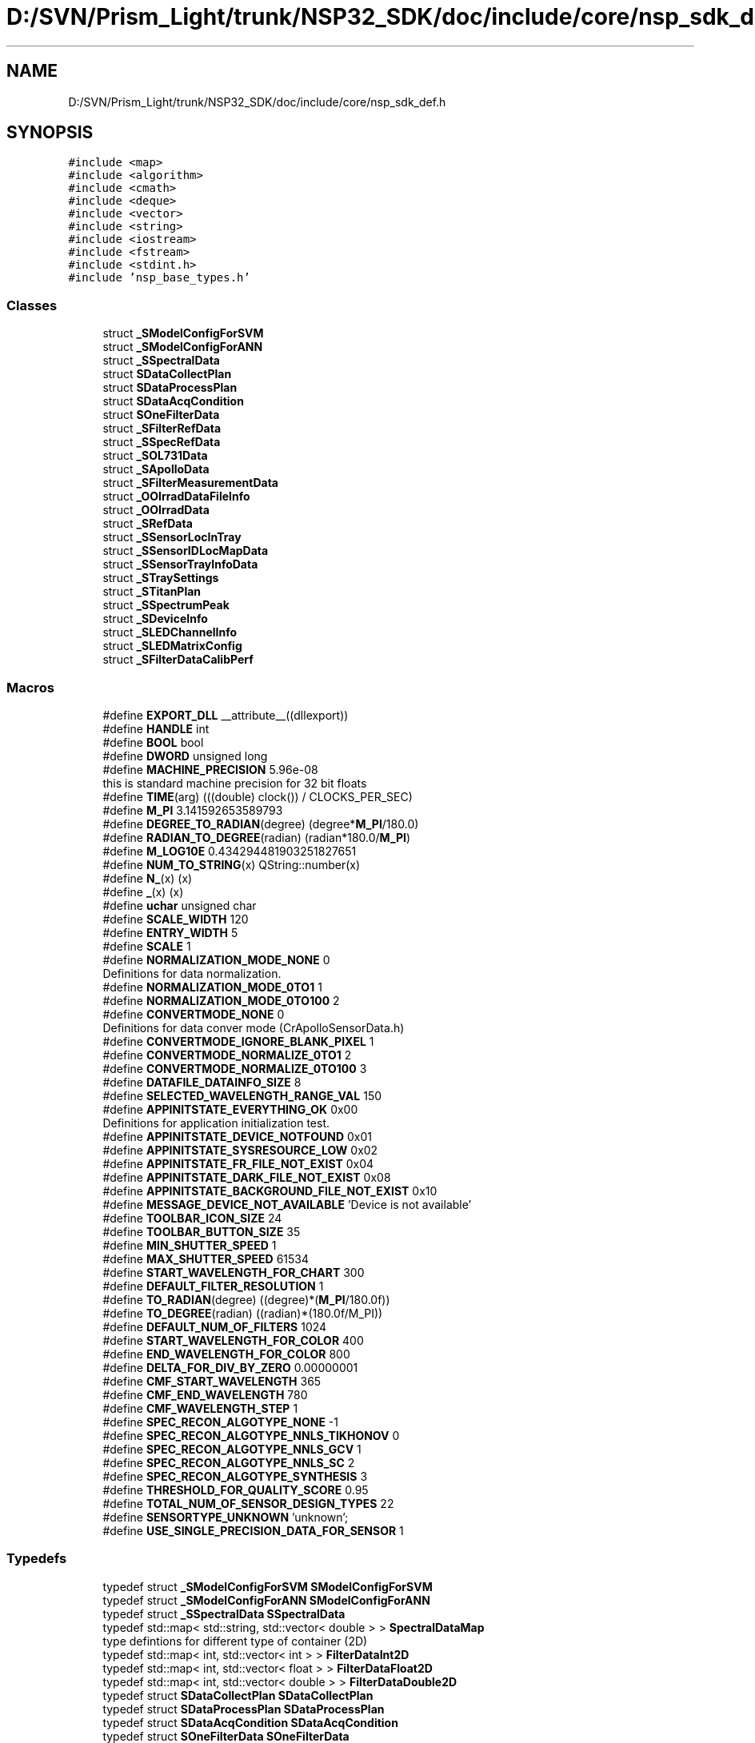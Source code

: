 .TH "D:/SVN/Prism_Light/trunk/NSP32_SDK/doc/include/core/nsp_sdk_def.h" 3 "Tue Jan 31 2017" "Version v1.7" "NSP32 SDK" \" -*- nroff -*-
.ad l
.nh
.SH NAME
D:/SVN/Prism_Light/trunk/NSP32_SDK/doc/include/core/nsp_sdk_def.h
.SH SYNOPSIS
.br
.PP
\fC#include <map>\fP
.br
\fC#include <algorithm>\fP
.br
\fC#include <cmath>\fP
.br
\fC#include <deque>\fP
.br
\fC#include <vector>\fP
.br
\fC#include <string>\fP
.br
\fC#include <iostream>\fP
.br
\fC#include <fstream>\fP
.br
\fC#include <stdint\&.h>\fP
.br
\fC#include 'nsp_base_types\&.h'\fP
.br

.SS "Classes"

.in +1c
.ti -1c
.RI "struct \fB_SModelConfigForSVM\fP"
.br
.ti -1c
.RI "struct \fB_SModelConfigForANN\fP"
.br
.ti -1c
.RI "struct \fB_SSpectralData\fP"
.br
.ti -1c
.RI "struct \fBSDataCollectPlan\fP"
.br
.ti -1c
.RI "struct \fBSDataProcessPlan\fP"
.br
.ti -1c
.RI "struct \fBSDataAcqCondition\fP"
.br
.ti -1c
.RI "struct \fBSOneFilterData\fP"
.br
.ti -1c
.RI "struct \fB_SFilterRefData\fP"
.br
.ti -1c
.RI "struct \fB_SSpecRefData\fP"
.br
.ti -1c
.RI "struct \fB_SOL731Data\fP"
.br
.ti -1c
.RI "struct \fB_SApolloData\fP"
.br
.ti -1c
.RI "struct \fB_SFilterMeasurementData\fP"
.br
.ti -1c
.RI "struct \fB_OOIrradDataFileInfo\fP"
.br
.ti -1c
.RI "struct \fB_OOIrradData\fP"
.br
.ti -1c
.RI "struct \fB_SRefData\fP"
.br
.ti -1c
.RI "struct \fB_SSensorLocInTray\fP"
.br
.ti -1c
.RI "struct \fB_SSensorIDLocMapData\fP"
.br
.ti -1c
.RI "struct \fB_SSensorTrayInfoData\fP"
.br
.ti -1c
.RI "struct \fB_STraySettings\fP"
.br
.ti -1c
.RI "struct \fB_STitanPlan\fP"
.br
.ti -1c
.RI "struct \fB_SSpectrumPeak\fP"
.br
.ti -1c
.RI "struct \fB_SDeviceInfo\fP"
.br
.ti -1c
.RI "struct \fB_SLEDChannelInfo\fP"
.br
.ti -1c
.RI "struct \fB_SLEDMatrixConfig\fP"
.br
.ti -1c
.RI "struct \fB_SFilterDataCalibPerf\fP"
.br
.in -1c
.SS "Macros"

.in +1c
.ti -1c
.RI "#define \fBEXPORT_DLL\fP   __attribute__((dllexport))"
.br
.ti -1c
.RI "#define \fBHANDLE\fP   int"
.br
.ti -1c
.RI "#define \fBBOOL\fP   bool"
.br
.ti -1c
.RI "#define \fBDWORD\fP   unsigned long"
.br
.ti -1c
.RI "#define \fBMACHINE_PRECISION\fP   5\&.96e\-08"
.br
.RI "this is standard machine precision for 32 bit floats "
.ti -1c
.RI "#define \fBTIME\fP(arg)   (((double) clock()) / CLOCKS_PER_SEC)"
.br
.ti -1c
.RI "#define \fBM_PI\fP   3\&.141592653589793"
.br
.ti -1c
.RI "#define \fBDEGREE_TO_RADIAN\fP(degree)   (degree*\fBM_PI\fP/180\&.0)"
.br
.ti -1c
.RI "#define \fBRADIAN_TO_DEGREE\fP(radian)   (radian*180\&.0/\fBM_PI\fP)"
.br
.ti -1c
.RI "#define \fBM_LOG10E\fP   0\&.434294481903251827651"
.br
.ti -1c
.RI "#define \fBNUM_TO_STRING\fP(x)   QString::number(x)"
.br
.ti -1c
.RI "#define \fBN_\fP(x)   (x)"
.br
.ti -1c
.RI "#define \fB_\fP(x)   (x)"
.br
.ti -1c
.RI "#define \fBuchar\fP   unsigned char"
.br
.ti -1c
.RI "#define \fBSCALE_WIDTH\fP   120"
.br
.ti -1c
.RI "#define \fBENTRY_WIDTH\fP   5"
.br
.ti -1c
.RI "#define \fBSCALE\fP   1"
.br
.ti -1c
.RI "#define \fBNORMALIZATION_MODE_NONE\fP   0"
.br
.RI "Definitions for data normalization\&. "
.ti -1c
.RI "#define \fBNORMALIZATION_MODE_0TO1\fP   1"
.br
.ti -1c
.RI "#define \fBNORMALIZATION_MODE_0TO100\fP   2"
.br
.ti -1c
.RI "#define \fBCONVERTMODE_NONE\fP   0"
.br
.RI "Definitions for data conver mode (CrApolloSensorData\&.h) "
.ti -1c
.RI "#define \fBCONVERTMODE_IGNORE_BLANK_PIXEL\fP   1"
.br
.ti -1c
.RI "#define \fBCONVERTMODE_NORMALIZE_0TO1\fP   2"
.br
.ti -1c
.RI "#define \fBCONVERTMODE_NORMALIZE_0TO100\fP   3"
.br
.ti -1c
.RI "#define \fBDATAFILE_DATAINFO_SIZE\fP   8"
.br
.ti -1c
.RI "#define \fBSELECTED_WAVELENGTH_RANGE_VAL\fP   150"
.br
.ti -1c
.RI "#define \fBAPPINITSTATE_EVERYTHING_OK\fP   0x00"
.br
.RI "Definitions for application initialization test\&. "
.ti -1c
.RI "#define \fBAPPINITSTATE_DEVICE_NOTFOUND\fP   0x01"
.br
.ti -1c
.RI "#define \fBAPPINITSTATE_SYSRESOURCE_LOW\fP   0x02"
.br
.ti -1c
.RI "#define \fBAPPINITSTATE_FR_FILE_NOT_EXIST\fP   0x04"
.br
.ti -1c
.RI "#define \fBAPPINITSTATE_DARK_FILE_NOT_EXIST\fP   0x08"
.br
.ti -1c
.RI "#define \fBAPPINITSTATE_BACKGROUND_FILE_NOT_EXIST\fP   0x10"
.br
.ti -1c
.RI "#define \fBMESSAGE_DEVICE_NOT_AVAILABLE\fP   'Device is not available'"
.br
.ti -1c
.RI "#define \fBTOOLBAR_ICON_SIZE\fP   24"
.br
.ti -1c
.RI "#define \fBTOOLBAR_BUTTON_SIZE\fP   35"
.br
.ti -1c
.RI "#define \fBMIN_SHUTTER_SPEED\fP   1"
.br
.ti -1c
.RI "#define \fBMAX_SHUTTER_SPEED\fP   61534"
.br
.ti -1c
.RI "#define \fBSTART_WAVELENGTH_FOR_CHART\fP   300"
.br
.ti -1c
.RI "#define \fBDEFAULT_FILTER_RESOLUTION\fP   1"
.br
.ti -1c
.RI "#define \fBTO_RADIAN\fP(degree)   ((degree)*(\fBM_PI\fP/180\&.0f))"
.br
.ti -1c
.RI "#define \fBTO_DEGREE\fP(radian)   ((radian)*(180\&.0f/M_PI))"
.br
.ti -1c
.RI "#define \fBDEFAULT_NUM_OF_FILTERS\fP   1024"
.br
.ti -1c
.RI "#define \fBSTART_WAVELENGTH_FOR_COLOR\fP   400"
.br
.ti -1c
.RI "#define \fBEND_WAVELENGTH_FOR_COLOR\fP   800"
.br
.ti -1c
.RI "#define \fBDELTA_FOR_DIV_BY_ZERO\fP   0\&.00000001"
.br
.ti -1c
.RI "#define \fBCMF_START_WAVELENGTH\fP   365"
.br
.ti -1c
.RI "#define \fBCMF_END_WAVELENGTH\fP   780"
.br
.ti -1c
.RI "#define \fBCMF_WAVELENGTH_STEP\fP   1"
.br
.ti -1c
.RI "#define \fBSPEC_RECON_ALGOTYPE_NONE\fP   \-1"
.br
.ti -1c
.RI "#define \fBSPEC_RECON_ALGOTYPE_NNLS_TIKHONOV\fP   0"
.br
.ti -1c
.RI "#define \fBSPEC_RECON_ALGOTYPE_NNLS_GCV\fP   1"
.br
.ti -1c
.RI "#define \fBSPEC_RECON_ALGOTYPE_NNLS_SC\fP   2"
.br
.ti -1c
.RI "#define \fBSPEC_RECON_ALGOTYPE_SYNTHESIS\fP   3"
.br
.ti -1c
.RI "#define \fBTHRESHOLD_FOR_QUALITY_SCORE\fP   0\&.95"
.br
.ti -1c
.RI "#define \fBTOTAL_NUM_OF_SENSOR_DESIGN_TYPES\fP   22"
.br
.ti -1c
.RI "#define \fBSENSORTYPE_UNKNOWN\fP   'unknown';"
.br
.ti -1c
.RI "#define \fBUSE_SINGLE_PRECISION_DATA_FOR_SENSOR\fP   1"
.br
.in -1c
.SS "Typedefs"

.in +1c
.ti -1c
.RI "typedef struct \fB_SModelConfigForSVM\fP \fBSModelConfigForSVM\fP"
.br
.ti -1c
.RI "typedef struct \fB_SModelConfigForANN\fP \fBSModelConfigForANN\fP"
.br
.ti -1c
.RI "typedef struct \fB_SSpectralData\fP \fBSSpectralData\fP"
.br
.ti -1c
.RI "typedef std::map< std::string, std::vector< double > > \fBSpectralDataMap\fP"
.br
.RI "type defintions for different type of container (2D) "
.ti -1c
.RI "typedef std::map< int, std::vector< int > > \fBFilterDataInt2D\fP"
.br
.ti -1c
.RI "typedef std::map< int, std::vector< float > > \fBFilterDataFloat2D\fP"
.br
.ti -1c
.RI "typedef std::map< int, std::vector< double > > \fBFilterDataDouble2D\fP"
.br
.ti -1c
.RI "typedef struct \fBSDataCollectPlan\fP \fBSDataCollectPlan\fP"
.br
.ti -1c
.RI "typedef struct \fBSDataProcessPlan\fP \fBSDataProcessPlan\fP"
.br
.ti -1c
.RI "typedef struct \fBSDataAcqCondition\fP \fBSDataAcqCondition\fP"
.br
.ti -1c
.RI "typedef struct \fBSOneFilterData\fP \fBSOneFilterData\fP"
.br
.ti -1c
.RI "typedef std::vector< std::vector< double > > \fBSDoubleArray2D\fP"
.br
.ti -1c
.RI "typedef struct \fB_SFilterRefData\fP \fBSFilterRefData\fP"
.br
.ti -1c
.RI "typedef struct \fB_SSpecRefData\fP \fBSSpecRefData\fP"
.br
.ti -1c
.RI "typedef struct \fB_SOL731Data\fP \fBSOL731Data\fP"
.br
.ti -1c
.RI "typedef struct \fB_SApolloData\fP \fBSApolloData\fP"
.br
.ti -1c
.RI "typedef struct \fB_SFilterMeasurementData\fP \fBSFilterMeasurementData\fP"
.br
.ti -1c
.RI "typedef struct \fB_OOIrradDataFileInfo\fP \fBOOIrradDataFileInfo\fP"
.br
.ti -1c
.RI "typedef struct \fB_OOIrradData\fP \fBOOIrradData\fP"
.br
.ti -1c
.RI "typedef struct \fB_SRefData\fP \fBSRefData\fP"
.br
.ti -1c
.RI "typedef struct \fB_SSensorLocInTray\fP \fBSSensorLocInTray\fP"
.br
.ti -1c
.RI "typedef std::vector< \fBSSensorLocInTray\fP > \fBSSensorTray1D\fP"
.br
.ti -1c
.RI "typedef std::vector< \fBSSensorTray1D\fP > \fBSSensorTray2D\fP"
.br
.ti -1c
.RI "typedef struct \fB_SSensorIDLocMapData\fP \fBSSensorIDLocMapData\fP"
.br
.ti -1c
.RI "typedef struct \fB_SSensorTrayInfoData\fP \fBSSensorTrayInfoData\fP"
.br
.ti -1c
.RI "typedef struct \fB_STraySettings\fP \fBSTraySettings\fP"
.br
.ti -1c
.RI "typedef struct \fB_STitanPlan\fP \fBSTitanPlan\fP"
.br
.ti -1c
.RI "typedef struct \fB_SSpectrumPeak\fP \fBSSpectrumPeak\fP"
.br
.ti -1c
.RI "typedef std::vector< \fBSSpectrumPeak\fP > \fBSSpectrumContainer\fP"
.br
.ti -1c
.RI "typedef struct \fB_SDeviceInfo\fP \fBSDeviceInfo\fP"
.br
.ti -1c
.RI "typedef struct \fB_SLEDChannelInfo\fP \fBSLEDChannelInfo\fP"
.br
.ti -1c
.RI "typedef std::vector< \fBSLEDChannelInfo\fP > \fBSLEDChannels\fP"
.br
.ti -1c
.RI "typedef struct \fB_SLEDMatrixConfig\fP \fBSLEDMatrixConfig\fP"
.br
.ti -1c
.RI "typedef struct \fB_SFilterDataCalibPerf\fP \fBSFilterDataCalibPerf\fP"
.br
.ti -1c
.RI "typedef double \fBSDATA_TYPE\fP"
.br
.ti -1c
.RI "typedef float \fBSENSOR_DATA_TYPE\fP"
.br
.in -1c
.SS "Enumerations"

.in +1c
.ti -1c
.RI "enum \fBFQS_TYPE\fP { \fBFQS_TYPE_NONE\fP = 0, \fBFQS_TYPE_MSE\fP, \fBFQS_TYPE_RMSE\fP, \fBFQS_TYPE_CORR\fP, \fBFQS_TYPE_CORR2\fP }
.RI "definition for Filter Quality Score (FQS) enumeration ""
.br
.ti -1c
.RI "enum \fBRECON_ALGOTYPE\fP { \fBRECON_ALGOTYPE_NONE\fP = -1, \fBRECON_ALGOTYPE_TNNLS_LCURVE\fP, \fBRECON_ALGOTYPE_TNNLS_GCV\fP, \fBRECON_ALGOTYPE_NNLS_SC\fP, \fBRECON_ALGOTYPE_NNLS_SCA_LCURVE\fP, \fBRECON_ALGOTYPE_NNLS_SCA_GCV\fP, \fBRECON_ALGOTYPE_NNLS_L1\fP }"
.br
.ti -1c
.RI "enum \fBeFilterType\fP { \fBFilterType_Unknown\fP = 0, \fBFilterType_SF_Ver1_1A\fP, \fBFilterType_SF_Ver1_2A\fP, \fBFilterType_SF_Ver1_3A\fP, \fBFilterType_SF_Ver2_1A\fP, \fBFilterType_SF_Ver2_2A\fP, \fBFilterType_SF_Ver2_3A\fP, \fBFilterType_TotalNum\fP }"
.br
.ti -1c
.RI "enum \fBeAcqDataType\fP { \fBAcqDataType_Unknown\fP = 0, \fBAcqDataType_Raw\fP, \fBAcqDataType_Spec\fP, \fBAcqDataType_Dark\fP, \fBAcqDataType_Ref\fP }"
.br
.in -1c
.SH "Macro Definition Documentation"
.PP 
.SS "#define _(x)   (x)"

.SS "#define APPINITSTATE_BACKGROUND_FILE_NOT_EXIST   0x10"

.SS "#define APPINITSTATE_DARK_FILE_NOT_EXIST   0x08"

.SS "#define APPINITSTATE_DEVICE_NOTFOUND   0x01"

.SS "#define APPINITSTATE_EVERYTHING_OK   0x00"

.PP
Definitions for application initialization test\&. 
.SS "#define APPINITSTATE_FR_FILE_NOT_EXIST   0x04"

.SS "#define APPINITSTATE_SYSRESOURCE_LOW   0x02"

.SS "#define BOOL   bool"

.SS "#define CMF_END_WAVELENGTH   780"

.SS "#define CMF_START_WAVELENGTH   365"

.SS "#define CMF_WAVELENGTH_STEP   1"

.SS "#define CONVERTMODE_IGNORE_BLANK_PIXEL   1"

.SS "#define CONVERTMODE_NONE   0"

.PP
Definitions for data conver mode (CrApolloSensorData\&.h) 
.SS "#define CONVERTMODE_NORMALIZE_0TO1   2"

.SS "#define CONVERTMODE_NORMALIZE_0TO100   3"

.SS "#define DATAFILE_DATAINFO_SIZE   8"

.SS "#define DEFAULT_FILTER_RESOLUTION   1"

.SS "#define DEFAULT_NUM_OF_FILTERS   1024"

.SS "#define DEGREE_TO_RADIAN(degree)   (degree*\fBM_PI\fP/180\&.0)"

.SS "#define DELTA_FOR_DIV_BY_ZERO   0\&.00000001"

.SS "#define DWORD   unsigned long"

.SS "#define END_WAVELENGTH_FOR_COLOR   800"

.SS "#define ENTRY_WIDTH   5"

.SS "#define EXPORT_DLL   __attribute__((dllexport))"

.SS "#define HANDLE   int"

.SS "#define M_LOG10E   0\&.434294481903251827651"

.SS "#define M_PI   3\&.141592653589793"

.SS "#define MACHINE_PRECISION   5\&.96e\-08"

.PP
this is standard machine precision for 32 bit floats 
.SS "#define MAX_SHUTTER_SPEED   61534"

.SS "#define MESSAGE_DEVICE_NOT_AVAILABLE   'Device is not available'"

.SS "#define MIN_SHUTTER_SPEED   1"

.SS "#define N_(x)   (x)"

.SS "#define NORMALIZATION_MODE_0TO1   1"

.SS "#define NORMALIZATION_MODE_0TO100   2"

.SS "#define NORMALIZATION_MODE_NONE   0"

.PP
Definitions for data normalization\&. 
.SS "#define NUM_TO_STRING(x)   QString::number(x)"

.SS "#define RADIAN_TO_DEGREE(radian)   (radian*180\&.0/\fBM_PI\fP)"

.SS "#define SCALE   1"

.SS "#define SCALE_WIDTH   120"

.SS "#define SELECTED_WAVELENGTH_RANGE_VAL   150"

.SS "#define SENSORTYPE_UNKNOWN   'unknown';"

.SS "#define SPEC_RECON_ALGOTYPE_NNLS_GCV   1"

.SS "#define SPEC_RECON_ALGOTYPE_NNLS_SC   2"

.SS "#define SPEC_RECON_ALGOTYPE_NNLS_TIKHONOV   0"

.SS "#define SPEC_RECON_ALGOTYPE_NONE   \-1"

.SS "#define SPEC_RECON_ALGOTYPE_SYNTHESIS   3"

.SS "#define START_WAVELENGTH_FOR_CHART   300"

.SS "#define START_WAVELENGTH_FOR_COLOR   400"

.SS "#define THRESHOLD_FOR_QUALITY_SCORE   0\&.95"

.SS "#define TIME(arg)   (((double) clock()) / CLOCKS_PER_SEC)"

.SS "#define TO_DEGREE(radian)   ((radian)*(180\&.0f/M_PI))"

.SS "#define TO_RADIAN(degree)   ((degree)*(\fBM_PI\fP/180\&.0f))"

.SS "#define TOOLBAR_BUTTON_SIZE   35"

.SS "#define TOOLBAR_ICON_SIZE   24"

.SS "#define TOTAL_NUM_OF_SENSOR_DESIGN_TYPES   22"

.SS "#define uchar   unsigned char"

.SS "#define USE_SINGLE_PRECISION_DATA_FOR_SENSOR   1"

.SH "Typedef Documentation"
.PP 
.SS "typedef std::map<int, std::vector<double> > \fBFilterDataDouble2D\fP"

.SS "typedef std::map<int, std::vector<float> > \fBFilterDataFloat2D\fP"

.SS "typedef std::map<int, std::vector<int> > \fBFilterDataInt2D\fP"

.SS "typedef struct \fB_OOIrradData\fP \fBOOIrradData\fP"

.SS "typedef struct \fB_OOIrradDataFileInfo\fP \fBOOIrradDataFileInfo\fP"

.SS "typedef struct \fB_SApolloData\fP \fBSApolloData\fP"

.SS "typedef double \fBSDATA_TYPE\fP"

.SS "typedef struct \fBSDataAcqCondition\fP \fBSDataAcqCondition\fP"

.SS "typedef struct \fBSDataCollectPlan\fP  \fBSDataCollectPlan\fP"

.SS "typedef struct \fBSDataProcessPlan\fP  \fBSDataProcessPlan\fP"

.SS "typedef struct \fB_SDeviceInfo\fP \fBSDeviceInfo\fP"

.SS "typedef std::vector<std::vector<double> > \fBSDoubleArray2D\fP"

.SS "typedef float \fBSENSOR_DATA_TYPE\fP"

.SS "typedef struct \fB_SFilterDataCalibPerf\fP \fBSFilterDataCalibPerf\fP"

.SS "typedef struct \fB_SFilterMeasurementData\fP \fBSFilterMeasurementData\fP"

.SS "typedef struct \fB_SFilterRefData\fP \fBSFilterRefData\fP"

.SS "typedef struct \fB_SLEDChannelInfo\fP \fBSLEDChannelInfo\fP"

.SS "typedef std::vector<\fBSLEDChannelInfo\fP> \fBSLEDChannels\fP"

.SS "typedef struct \fB_SLEDMatrixConfig\fP  \fBSLEDMatrixConfig\fP"

.SS "typedef struct \fB_SModelConfigForANN\fP  \fBSModelConfigForANN\fP"

.SS "typedef struct \fB_SModelConfigForSVM\fP  \fBSModelConfigForSVM\fP"

.SS "typedef struct \fB_SOL731Data\fP \fBSOL731Data\fP"

.SS "typedef struct \fBSOneFilterData\fP  \fBSOneFilterData\fP"

.SS "typedef std::map<std::string, std::vector<double> > \fBSpectralDataMap\fP"

.PP
type defintions for different type of container (2D) 
.SS "typedef struct \fB_SRefData\fP \fBSRefData\fP"

.SS "typedef struct \fB_SSensorIDLocMapData\fP \fBSSensorIDLocMapData\fP"

.SS "typedef struct \fB_SSensorLocInTray\fP \fBSSensorLocInTray\fP"

.SS "typedef std::vector<\fBSSensorLocInTray\fP> \fBSSensorTray1D\fP"

.SS "typedef std::vector<\fBSSensorTray1D\fP > \fBSSensorTray2D\fP"

.SS "typedef struct \fB_SSensorTrayInfoData\fP \fBSSensorTrayInfoData\fP"

.SS "typedef struct \fB_SSpecRefData\fP \fBSSpecRefData\fP"

.SS "typedef struct \fB_SSpectralData\fP  \fBSSpectralData\fP"

.SS "typedef std::vector<\fBSSpectrumPeak\fP> \fBSSpectrumContainer\fP"

.SS "typedef struct \fB_SSpectrumPeak\fP \fBSSpectrumPeak\fP"

.SS "typedef struct \fB_STitanPlan\fP \fBSTitanPlan\fP"

.SS "typedef struct \fB_STraySettings\fP \fBSTraySettings\fP"

.SH "Enumeration Type Documentation"
.PP 
.SS "enum \fBeAcqDataType\fP"

.PP
\fBEnumerator\fP
.in +1c
.TP
\fB\fIAcqDataType_Unknown \fP\fP
.TP
\fB\fIAcqDataType_Raw \fP\fP
.TP
\fB\fIAcqDataType_Spec \fP\fP
.TP
\fB\fIAcqDataType_Dark \fP\fP
.TP
\fB\fIAcqDataType_Ref \fP\fP
.SS "enum \fBeFilterType\fP"

.PP
\fBEnumerator\fP
.in +1c
.TP
\fB\fIFilterType_Unknown \fP\fP
.TP
\fB\fIFilterType_SF_Ver1_1A \fP\fP
.TP
\fB\fIFilterType_SF_Ver1_2A \fP\fP
.TP
\fB\fIFilterType_SF_Ver1_3A \fP\fP
.TP
\fB\fIFilterType_SF_Ver2_1A \fP\fP
.TP
\fB\fIFilterType_SF_Ver2_2A \fP\fP
.TP
\fB\fIFilterType_SF_Ver2_3A \fP\fP
.TP
\fB\fIFilterType_TotalNum \fP\fP
.SS "enum \fBFQS_TYPE\fP"

.PP
definition for Filter Quality Score (FQS) enumeration 
.PP
\fBEnumerator\fP
.in +1c
.TP
\fB\fIFQS_TYPE_NONE \fP\fP
.TP
\fB\fIFQS_TYPE_MSE \fP\fP
.TP
\fB\fIFQS_TYPE_RMSE \fP\fP
.TP
\fB\fIFQS_TYPE_CORR \fP\fP
.TP
\fB\fIFQS_TYPE_CORR2 \fP\fP
.SS "enum \fBRECON_ALGOTYPE\fP"

.PP
\fBEnumerator\fP
.in +1c
.TP
\fB\fIRECON_ALGOTYPE_NONE \fP\fP
.TP
\fB\fIRECON_ALGOTYPE_TNNLS_LCURVE \fP\fP
.TP
\fB\fIRECON_ALGOTYPE_TNNLS_GCV \fP\fP
.TP
\fB\fIRECON_ALGOTYPE_NNLS_SC \fP\fP
.TP
\fB\fIRECON_ALGOTYPE_NNLS_SCA_LCURVE \fP\fP
.TP
\fB\fIRECON_ALGOTYPE_NNLS_SCA_GCV \fP\fP
.TP
\fB\fIRECON_ALGOTYPE_NNLS_L1 \fP\fP
.SH "Author"
.PP 
Generated automatically by Doxygen for NSP32 SDK from the source code\&.
